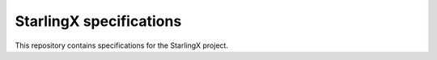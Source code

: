 ========================
StarlingX specifications
========================

This repository contains specifications for the StarlingX project.

